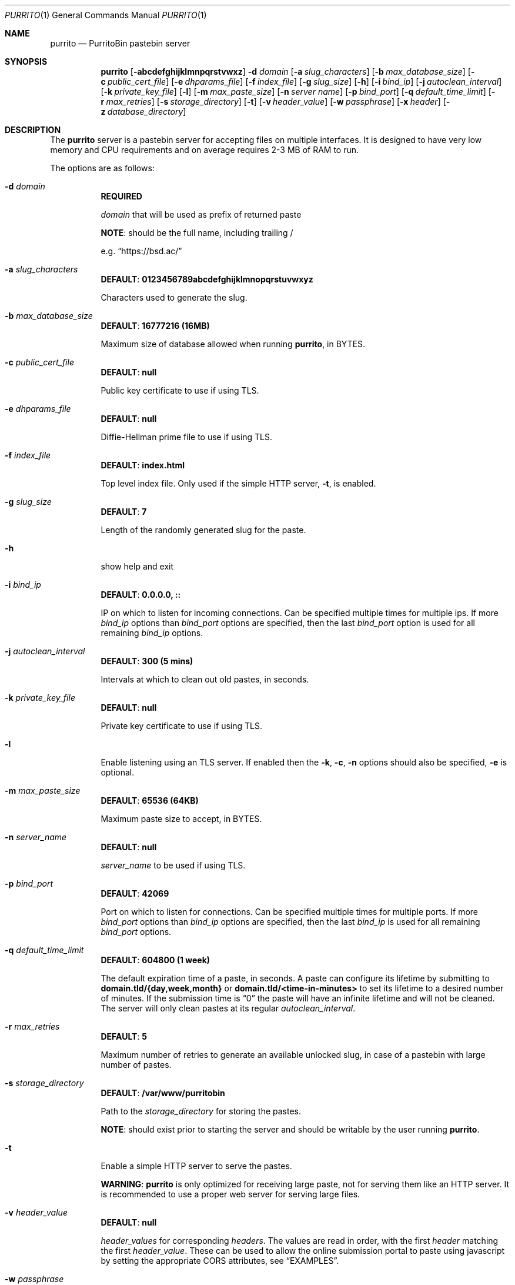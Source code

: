 .\" Copyright (c) 2020-2021 Aisha Tammy <purrito@bsd.ac>
.\"
.\" Permission to use, copy, modify, and distribute this software for any
.\" purpose with or without fee is hereby granted, provided that the above
.\" copyright notice and this permission notice appear in all copies.
.\"
.\" THE SOFTWARE IS PROVIDED "AS IS" AND THE AUTHOR DISCLAIMS ALL WARRANTIES
.\" WITH REGARD TO THIS SOFTWARE INCLUDING ALL IMPLIED WARRANTIES OF
.\" MERCHANTABILITY AND FITNESS. IN NO EVENT SHALL THE AUTHOR BE LIABLE FOR
.\" ANY SPECIAL, DIRECT, INDIRECT, OR CONSEQUENTIAL DAMAGES OR ANY DAMAGES
.\" WHATSOEVER RESULTING FROM LOSS OF USE, DATA OR PROFITS, WHETHER IN AN
.\" ACTION OF CONTRACT, NEGLIGENCE OR OTHER TORTIOUS ACTION, ARISING OUT OF
.\" OR IN CONNECTION WITH THE USE OR PERFORMANCE OF THIS SOFTWARE.
.\"
.Dd $Mdocdate: April 30 2021 $
.Dt PURRITO 1
.Os
.Sh NAME
.Nm purrito
.Nd PurritoBin pastebin server
.Sh SYNOPSIS
.Nm purrito
.Op Fl abcdefghijklmnpqrstvwxz
.Fl d Ar domain
.Op Fl a Ar slug_characters
.Op Fl b Ar max_database_size
.Op Fl c Ar public_cert_file
.Op Fl e Ar dhparams_file
.Op Fl f Ar index_file
.Op Fl g Ar slug_size
.Op Fl h
.Op Fl i Ar bind_ip
.Op Fl j Ar autoclean_interval
.Op Fl k Ar private_key_file
.Op Fl l
.Op Fl m Ar max_paste_size
.Op Fl n Ar server name
.Op Fl p Ar bind_port
.Op Fl q Ar default_time_limit
.Op Fl r Ar max_retries
.Op Fl s Ar storage_directory
.Op Fl t
.Op Fl v Ar header_value
.Op Fl w Ar passphrase
.Op Fl x Ar header
.Op Fl z Ar database_directory
.Sh DESCRIPTION
The
.Nm
server is a pastebin server for accepting files on multiple interfaces.
It is designed to have very low memory and CPU requirements and on
average requires 2-3 MB of RAM to run.
.Pp
The options are as follows:
.Pp
.Bl -tag -width Ds -compact
.It Fl d Ar domain
.Sy REQUIRED
.Pp
.Ar domain
that will be used as prefix of returned paste
.Pp
.Sy NOTE :
should be the full name, including trailing /
.Pp
e.g.
.Dq Lk https://bsd.ac/
.Pp
.It Fl a Ar slug_characters
.Sy DEFAULT : 0123456789abcdefghijklmnopqrstuvwxyz
.Pp
Characters used to generate the slug.
.Pp
.It Fl b Ar max_database_size
.Sy DEFAULT : 16777216 (16MB)
.Pp
Maximum size of database allowed when running
.Nm ,
in BYTES.
.Pp
.It Fl c Ar public_cert_file
.Sy DEFAULT : null
.Pp
Public key certificate to use if using TLS.
.Pp
.It Fl e Ar dhparams_file
.Sy DEFAULT : null
.Pp
Diffie-Hellman prime file to use if using TLS.
.Pp
.It Fl f Ar index_file
.Sy DEFAULT : index.html
.Pp
Top level index file.
Only used if the simple HTTP server,
.Fl t ,
is enabled.
.Pp
.It Fl g Ar slug_size
.Sy DEFAULT : 7
.Pp
Length of the randomly generated slug for the paste.
.Pp
.It Fl h
show help and exit
.Pp
.It Fl i Ar bind_ip
.Sy DEFAULT : 0.0.0.0, ::
.Pp
IP on which to listen for incoming connections.
Can be specified multiple times for multiple ips.
If more
.Ar bind_ip
options than
.Ar bind_port
options are specified, then the last
.Ar bind_port
option is used for all remaining
.Ar bind_ip
options.
.Pp
.It Fl j Ar autoclean_interval
.Sy DEFAULT : 300 (5 mins)
.Pp
Intervals at which to clean out old pastes, in seconds.
.Pp
.It Fl k Ar private_key_file
.Sy DEFAULT : null
.Pp
Private key certificate to use if using TLS.
.Pp
.It Fl l
Enable listening using an TLS server.
If enabled then the
.Fl k ,
.Fl c ,
.Fl n
options should also be specified,
.Fl e
is optional.
.Pp
.It Fl m Ar max_paste_size
.Sy DEFAULT : 65536 (64KB)
.Pp
Maximum paste size to accept, in BYTES.
.Pp
.It Fl n Ar server_name
.Sy DEFAULT : null
.Pp
.Ar server_name
to be used if using TLS.
.Pp
.It Fl p Ar bind_port
.Sy DEFAULT : 42069
.Pp
Port on which to listen for connections.
Can be specified multiple times for multiple ports.
If more
.Ar bind_port
options than
.Ar bind_ip
options are specified, then the last
.Ar bind_ip
is used for all remaining
.Ar bind_port
options.
.Pp
.It Fl q Ar default_time_limit
.Sy DEFAULT : 604800 (1 week)
.Pp
The default expiration time of a paste, in seconds.
A paste can configure its lifetime by submitting to
.Sy domain.tld/{day,week,month}
or
.Sy domain.tld/<time-in-minutes>
to set its lifetime to a desired number of minutes.
If the submission time is
.Dq 0
the paste will have an infinite lifetime and will not
be cleaned.
The server will only clean pastes at its regular
.Ar autoclean_interval .
.Pp
.It Fl r Ar max_retries
.Sy DEFAULT : 5
.Pp
Maximum number of retries to generate an available unlocked slug,
in case of a pastebin with large number of pastes.
.Pp
.It Fl s Ar storage_directory
.Sy DEFAULT : /var/www/purritobin
.Pp
Path to the
.Ar storage_directory
for storing the pastes.
.Pp
.Sy NOTE :
should exist prior to starting the server and should
be writable by the user running
.Nm .
.Pp
.It Fl t
Enable a simple HTTP server to serve the pastes.
.Pp
.Sy WARNING :
.Nm
is only optimized for receiving large paste, not
for serving them like an HTTP server.
It is recommended to use a proper web server
for serving large files.
.Pp
.It Fl v Ar header_value
.Sy DEFAULT : null
.Pp
.Ar header_values
for corresponding
.Ar headers .
The values are read in order, with the first
.Ar header
matching the first
.Ar header_value .
These can be used to allow the online submission
portal to paste using javascript by setting the
appropriate CORS attributes, see
.Sx EXAMPLES .
.Pp
.It Fl w Ar passphrase
.Sy DEFAULT : null
.Pp
.Ar passphrase
for unlocking the
.Ar private_key_file
file if it is locked.
.Pp
.It Fl x Ar header
.Sy DEFAULT : null
.Pp
.Ar headers
for corresponding
.Ar header_values .
The values are read in order, with the first
.Ar header_value
matching the first
.Ar header .
These can be used to allow the online submission
portal to paste using javascript by setting the
appropriate CORS attributes, see
.Sx EXAMPLES .
.Pp
.It Fl z Ar database_directory
.Sy DEFAULT : /var/db/purritobin
.Pp
Path to the
.Ar database_directory
for storing the LMDB database of paste timestamps,
used for auto-cleaning the pastes.
.El
.Sh EXAMPLES
Run the
.Nm
server with the domain name set to
.Lk https://bsd.ac/
with, enabling the built-in HTTP server and setting the
.Dq Content-Type
header to
.Dq text/plain; charset=UTF-8 :
.Bd -literal -offset width
$ purrito -d "https://bsd.ac/" -t \\
          -x "Content-Type" -v "text/plain; charset=UTF-8"
.Ed
.Pp
Run the previous server with TLS and the proper SNI, while
also enabling the online submission portal by setting
the appropriate CORS attributes:
.Bd -literal -offset width
$ purrito -d "https://bsd.ac/" -t \\
          -x "Content-Type" -v "text/plain; charset=UTF-8" \\
          -x "Access-Control-Allow-Origin" -v "https://bsd.ac" \\
          -l -n bsd.ac \\
          -c /etc/ssl/bsd.ac.crt -k /etc/ssl/private/bsd.ac.key
.Ed
.Pp
Run the previous TLS server, while listening on
.Ar 10.7.0.1:9876 ,
.Ar 192.168.1.2:9999 ,
.Ar 134.32.10.10:42069 ,
.Ar [2001:456:8ee4:4::1]:42069 ,
.Ar [2001:456:8ee4:4::2]:42069
with:
.Bd -literal -offset width
$ purrito -d "https://bsd.ac/" -t \\
          -x "Content-Type" -v "text/plain; charset=UTF-8" \\
          -x "Access-Control-Allow-Origin" -v "https://bsd.ac" \\
          -l -n bsd.ac \\
          -c /etc/ssl/bsd.ac.crt -k /etc/ssl/private/bsd.ac.key \\
          -i "10.7.0.1"            -p 9876  \\
          -i "192.168.1.2"         -p 9999  \\
          -i "134.32.10.10"        -p 42069 \\
          -i "2001:456:8ee4:4::1"           \\
          -i "2001:456:8ee4:4::2"
.Ed
.Sh DIAGNOSTICS
.Nm
logs to syslog with the
.Sy purritobin
identity, along with the
.Sy PID
of the server.
